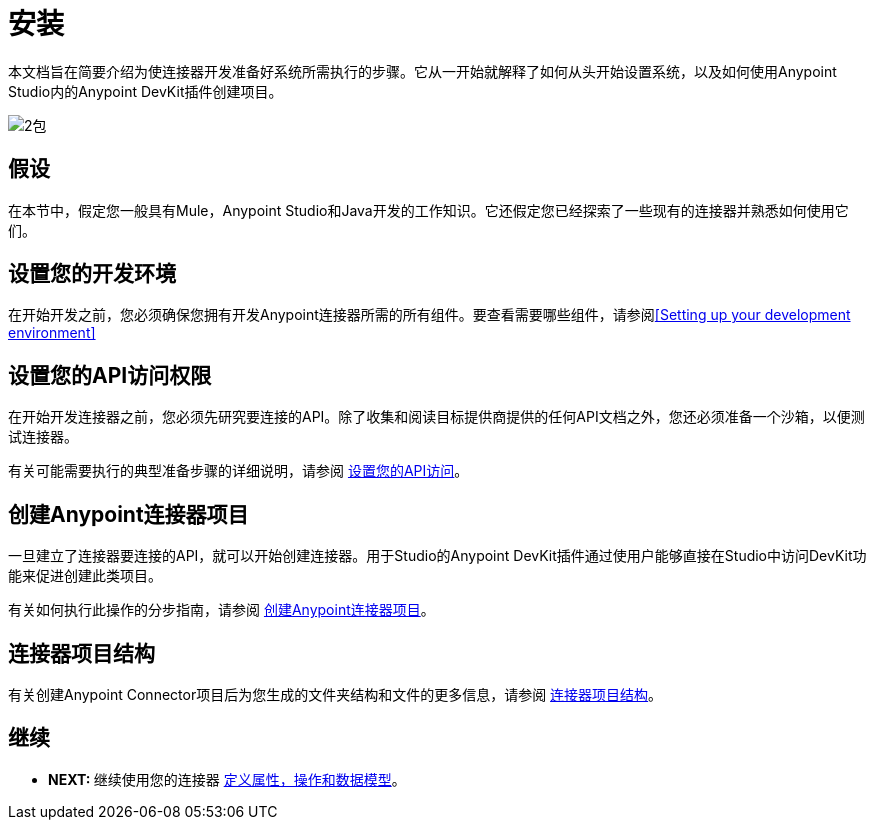 = 安装

本文档旨在简要介绍为使连接器开发准备好系统所需执行的步骤。它从一开始就解释了如何从头开始设置系统，以及如何使用Anypoint Studio内的Anypoint DevKit插件创建项目。

image:2-package.png[2包]

== 假设

在本节中，假定您一般具有Mule，Anypoint Studio和Java开发的工作知识。它还假定您已经探索了一些现有的连接器并熟悉如何使用它们。

== 设置您的开发环境

在开始开发之前，您必须确保您拥有开发Anypoint连接器所需的所有组件。要查看需要哪些组件，请参阅<<Setting up your development environment>>

== 设置您的API访问权限

在开始开发连接器之前，您必须先研究要连接的API。除了收集和阅读目标提供商提供的任何API文档之外，您还必须准备一个沙箱，以便测试连接器。

有关可能需要执行的典型准备步骤的详细说明，请参阅 link:/anypoint-connector-devkit/v/3.5/setting-up-your-api-access[设置您的API访问]。

== 创建Anypoint连接器项目

一旦建立了连接器要连接的API，就可以开始创建连接器。用于Studio的Anypoint DevKit插件通过使用户能够直接在Studio中访问DevKit功能来促进创建此类项目。

有关如何执行此操作的分步指南，请参阅 link:/anypoint-connector-devkit/v/3.5/creating-an-anypoint-connector-project[创建Anypoint连接器项目]。

== 连接器项目结构

有关创建Anypoint Connector项目后为您生成的文件夹结构和文件的更多信息，请参阅 link:/anypoint-connector-devkit/v/3.5/connector-project-structure[连接器项目结构]。

== 继续

*  **NEXT: **继续使用您的连接器 link:/anypoint-connector-devkit/v/3.5/defining-attributes-operations-and-data-model[定义属性，操作和数据模型]。
